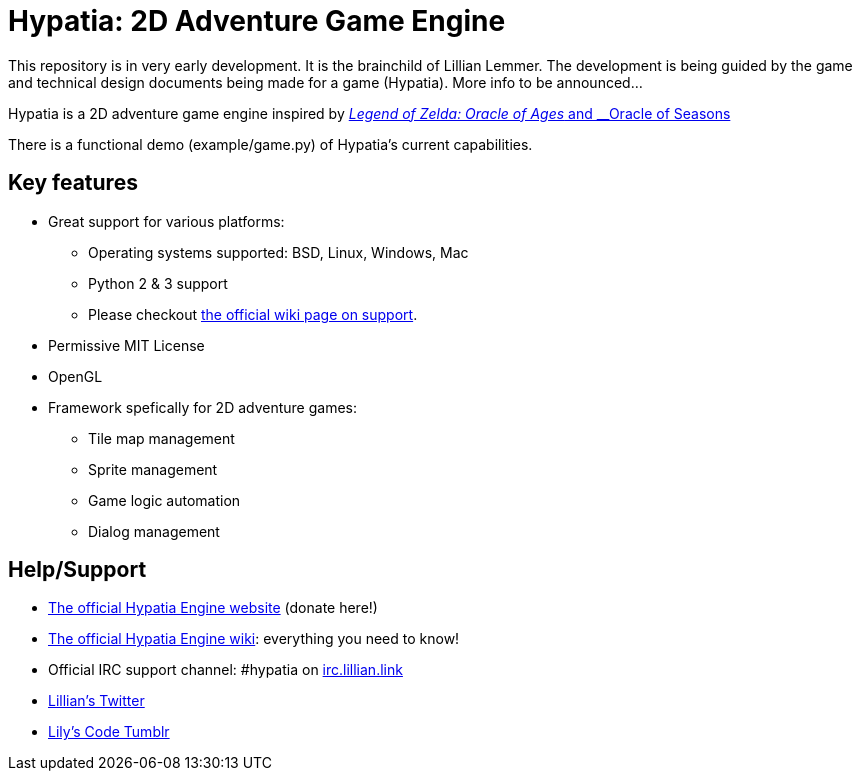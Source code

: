= Hypatia: 2D Adventure Game Engine

This repository is in very early development. It is the brainchild of Lillian Lemmer. The development is being guided by the game and technical design documents being made for a game (Hypatia). More info to be announced...

Hypatia is a 2D adventure game engine inspired by link:http://en.wikipedia.org/wiki/The_Legend_of_Zelda:_Oracle_of_Seasons_and_Oracle_of_Ages[__Legend of Zelda: Oracle of Ages__ and __Oracle of Seasons]

There is a functional demo (+example/game.py+) of Hypatia's current capabilities.

== Key features

  * Great support for various platforms:

   ** Operating systems supported: BSD, Linux, Windows, Mac
   ** Python 2 & 3 support
   ** Please checkout https://github.com/lillian-lemmer/hypatia-engine/wiki/support[the official wiki page on support].

  * Permissive MIT License
  * OpenGL
  * Framework spefically for 2D adventure games:

    ** Tile map management
    ** Sprite management
    ** Game logic automation
    ** Dialog management

== Help/Support

  * http://lillian-lemmer.github.io/hypatia/[The official Hypatia Engine website] (donate here!)
  * https://github.com/lillian-lemmer/hypatia/wiki[The official Hypatia Engine wiki]: everything you need to know!
  * Official IRC support channel: #hypatia on link:http://irc.lillian.link/[irc.lillian.link]
  * https://twitter.com/LilyLemmer[Lillian's Twitter]
  * http://lilyscode.tumblr.com/[Lily's Code Tumblr]

